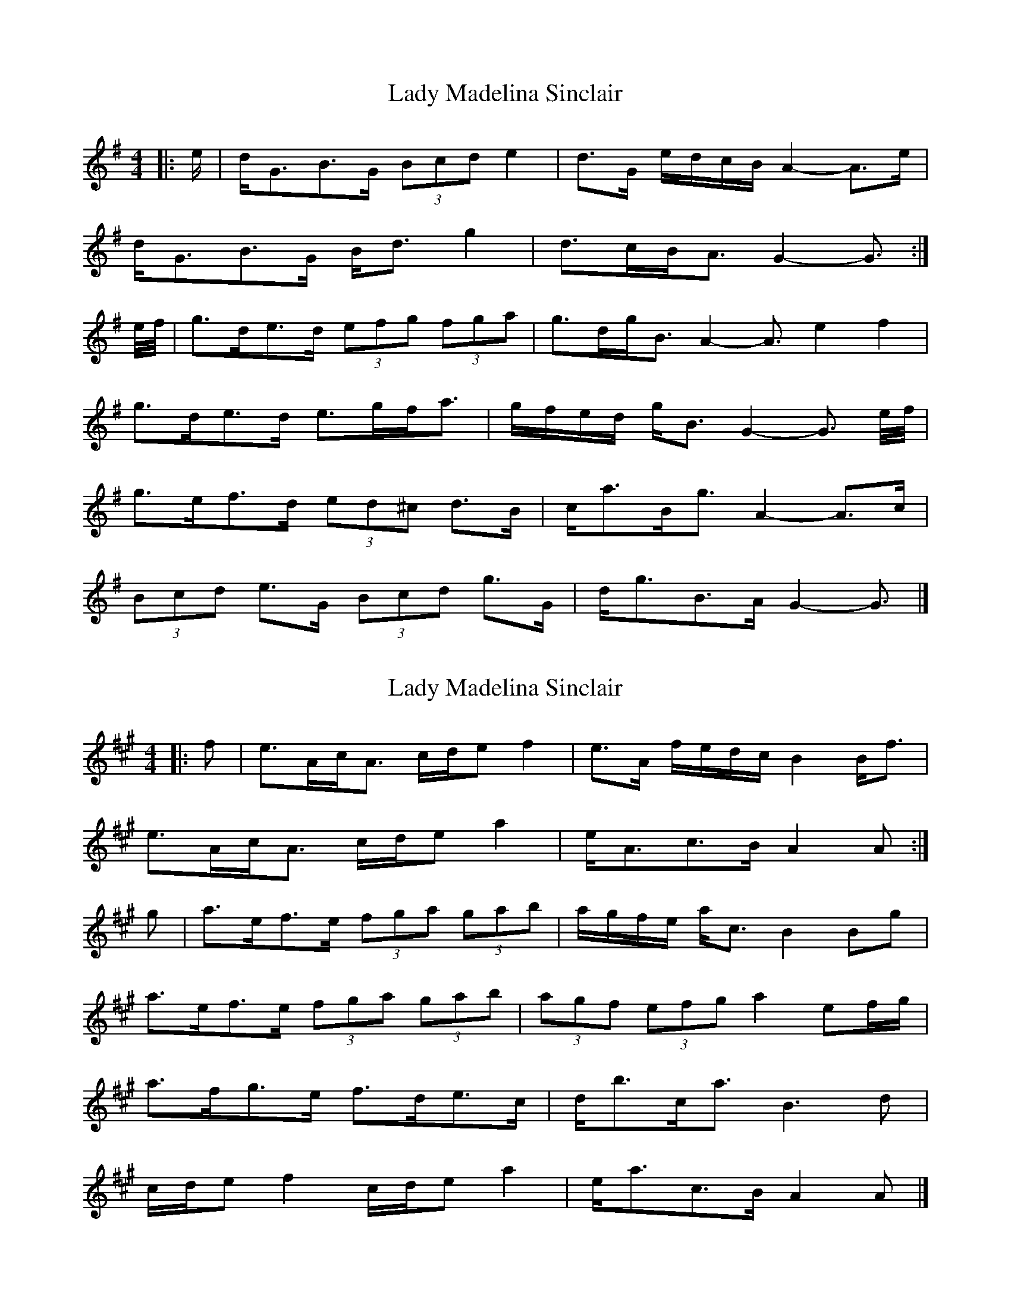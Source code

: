 X: 1
T: Lady Madelina Sinclair
Z: ceolachan
S: https://thesession.org/tunes/7585#setting7585
R: strathspey
M: 4/4
L: 1/8
K: Gmaj
|: e/ |d<GB>G (3Bcd e2 | d>G e/d/c/B/ A2- A>e |
d<GB>G B<d g2 | d>cB<A G2- G3/ :|
e/4f/4 |g>de>d (3efg (3fga | g>dg<B A2- A3/ e4/f4/ |
g>de>d e>gf<a | g/f/e/d/ g<B G2- G3/ e/4f/4 |
g>ef>d (3ed^c d>B | c<aB<g A2- A>c |
(3Bcd e>G (3Bcd g>G | d<gB>A G2- G3/ |]
X: 2
T: Lady Madelina Sinclair
Z: ceolachan
S: https://thesession.org/tunes/7585#setting19032
R: strathspey
M: 4/4
L: 1/8
K: Amaj
|: f |e>Ac<A c/d/e f2 | e>A f/e/d/c/ B2 B<f |
e>Ac<A c/d/e a2 | e<Ac>B A2 A :|
g |a>ef>e (3fga (3gab | a/g/f/e/ a<c B2 Bg |
a>ef>e (3fga (3gab | (3agf (3efg a2 ef/g/ |
a>fg>e f>de>c | d<bc<a B3 d |
c/d/e f2 c/d/e a2 | e<ac>B A2 A |]
X: 3
T: Lady Madelina Sinclair
Z: ceolachan
S: https://thesession.org/tunes/7585#setting19033
R: strathspey
M: 4/4
L: 1/8
K: Gmaj
|: e |d<GB>G B/c/d e2 | d>G e/d/c/B/ A3 e |
d>GB>G B/c/d e2 | d>GB>A G3 :|
e/f/ |g>de>d e/f/g f/g/a | g/f/e/d/ g>B e2 de/f/ |
g>de>d (3efg (3fga | g/f/e/d/ e/f/g/d/ g2 de/f/ |
g>ef>d e>cd>B | c<AB<g A3 G |
B/c/d e2 B/c/d g2 | G<GB>A G3 |]
X: 4
T: Lady Madelina Sinclair
Z: ceolachan
S: https://thesession.org/tunes/7585#setting22235
R: strathspey
M: 4/4
L: 1/8
K: Amaj
|: f |e>Ac>A (3cde f2 | e<Ac>A B2 B>f |
e>Ac>A (3cde a2 | A<Ac>B A2 A :|
g |a>gf>e f<ag>f | a/g/f/e/ a>c B2 B>g |
a>gf>e f<ag>f | (3agf (3efg a2 e>g |
(3afa (3geg (3fdf (3ece | d>bc>a B2 B>d |
(3cde f2 (3cde a2 | A<Ac>B A2 A |]
X: 5
T: Lady Madelina Sinclair
Z: ceolachan
S: https://thesession.org/tunes/7585#setting22236
R: strathspey
M: 4/4
L: 1/8
K: Gmaj
|: e/ |d>GB>G (3Bcd e2 | d<GB>G A2 A>e |
d>GB>G (3Bcd g2 | G<GB>A G2 G3/ :|
f/ |g>fe>d e<gf>e | g/f/e/d/ g>B A2 A>f |
g>fe>d e<gf>e | (3gfe (3def g2 d>f |
(3geg (3fdf (3ece (3dBd | c>aB>g A2 A>c |
(3Bcd e2 (bcd g2 | G<GB>A G2 G3/ |]
X: 6
T: Lady Madelina Sinclair
Z: ceolachan
S: https://thesession.org/tunes/7585#setting22237
R: strathspey
M: 4/4
L: 1/8
K: Dmaj
|: B/ |A>DF>D (3FGA B>d | A<DF>D E2 E>B |
A>D (3FED (3FGA d2 | A<DF>E D2- D3/ :|
A/ |d>cB>A B<c d2 | A<Fd>F E2 E>c |
d>cB>A (3Bcd c>e | (3dcB (3ABc d2 (3ABc |
(3dfd c>e B/c/d/B/ A>F | G<eF>d E3 G |
(3FGA B>D F/G/A/F/ d<D | A<DF>E D2- D3/ |]
